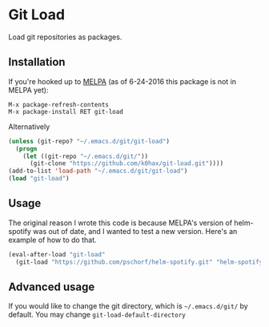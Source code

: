 * Git Load

  Load git repositories as packages.

** Installation
   If you're hooked up to [[http://melpa.org/][MELPA]] (as of 6-24-2016 this package is not in MELPA yet):

   #+BEGIN_EXAMPLE
   M-x package-refresh-contents
   M-x package-install RET git-load
   #+END_EXAMPLE

   Alternatively

   #+BEGIN_SRC emacs-lisp
   (unless (git-repo? "~/.emacs.d/git/git-load")
     (progn
       (let ((git-repo "~/.emacs.d/git/"))
         (git-clone "https://github.com/k0hax/git-load.git"))))
   (add-to-list 'load-path "~/.emacs.d/git/git-load")
   (load "git-load")
   #+END_SRC

** Usage

   The original reason I wrote this code is because MELPA's version of helm-spotify was out of date, and I wanted to test a new version.
   Here's an example of how to do that.

   #+BEGIN_SRC emacs-lisp
   (eval-after-load "git-load"
     (git-load "https://github.com/pschorf/helm-spotify.git" "helm-spotify"))
   #+END_SRC

** Advanced usage

   If you would like to change the git directory, which is =~/.emacs.d/git/= by default. You may change =git-load-default-directory=

